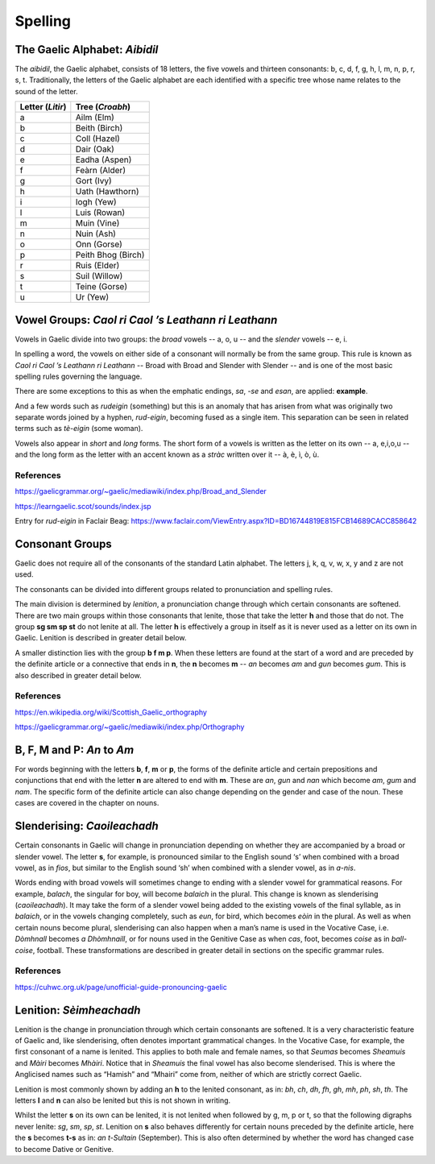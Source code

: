========
Spelling
========

.. index:: spelling

The Gaelic Alphabet: *Aibidil*
------------------------------

.. index:: alphabet

The *aibidil*, the Gaelic alphabet, consists of 18 letters, the five vowels and thirteen consonants: b, c, d, f, g, h, l, m, n, p, r, s, t. Traditionally, the letters of the Gaelic alphabet are each identified with a specific tree whose name relates to the sound of the letter.

================ ===============
Letter (*Litir*) Tree (*Croabh*)
================ ===============
a                Ailm (Elm)
b                Beith (Birch)
c                Coll (Hazel)
d                Dair (Oak)
e                Eadha (Aspen)
f                Feàrn (Alder)
g                Gort (Ivy)
h                Uath (Hawthorn)
i                Iogh (Yew)
l                Luis (Rowan)
m                Muin (Vine)
n                Nuin (Ash)
o                Onn (Gorse)
p                Peith Bhog (Birch)
r                Ruis (Elder)
s                Suil (Willow)
t                Teine (Gorse)
u                Ur (Yew)
================ ===============

.. raw:: latex

    \clearpage

Vowel Groups: *Caol ri Caol ’s Leathann ri Leathann*
----------------------------------------------------

.. index:: vowels

Vowels in Gaelic divide into two groups: the *broad* vowels -- a, o, u -- and the *slender* vowels -- e, i.

.. graphviz:: ../gaelic_diagrams/spelling/vowel_groups.dot
	:caption: The broad and slender vowel groups.

In spelling a word, the vowels on either side of a consonant will normally be from the same group. This rule is known as *Caol ri Caol ’s Leathann ri Leathann* -- Broad with Broad and Slender with Slender -- and is one of the most basic spelling rules governing the language.

.. graphviz:: ../gaelic_diagrams/spelling/vowels_broad_slender.dot
	:caption: *Caol ri Caol ’s Leathann ri Leathann*.

There are some exceptions to this as when the emphatic endings, *sa*, *-se* and *esan*, are applied: **example**.

And a few words such as *rudeigin* (something) but this is an anomaly that has arisen from what was originally two separate words joined by a hyphen, *rud-eigin*, becoming fused as a single item. This separation can be seen in related terms such as *tè-eigin* (some woman).

Vowels also appear in *short* and *long* forms. The short form of a vowels is written as the letter on its own -- a, e,i,o,u -- and the long form as the letter with an accent known as a *stràc* written over it -- à, è, ì, ò, ù.

.. graphviz:: ../gaelic_diagrams/spelling/vowels_long_short.dot
	:caption: Short vowels and long vowels.

References
++++++++++

https://gaelicgrammar.org/~gaelic/mediawiki/index.php/Broad_and_Slender

https://learngaelic.scot/sounds/index.jsp

Entry for *rud-eigin* in Faclair Beag: 
https://www.faclair.com/ViewEntry.aspx?ID=BD16744819E815FCB14689CACC858642


.. raw:: latex

    \clearpage

Consonant Groups
----------------

.. index:: consonants

.. graphviz:: ../gaelic_diagrams/spelling/gaelic_consonants.dot
	:caption: Gaelic consonants.

Gaelic does not require all of the consonants of the standard Latin alphabet. The letters j, k, q, v, w, x, y and z are not used.  

The consonants can be divided into different groups related to pronunciation and spelling rules.

The main division is determined by *lenition*, a pronunciation change through which certain consonants are softened. There are two main groups within those consonants that lenite, those that take the letter **h** and those that do not. The group **sg sm sp st** do not lenite at all. The letter **h** is effectively a group in itself as it is never used as a letter on its own in Gaelic. Lenition is described in greater detail below. 

A smaller distinction lies with the group **b f m p**. When these letters are found at the start of a word and are preceded by the definite article or a connective that ends in **n**, the **n** becomes **m** -- *an* becomes *am* and *gun* becomes *gum*. This is also described in greater detail below.

.. graphviz:: ../gaelic_diagrams/spelling/consonant_groups.dot
	:caption: Consonant groups in Gaelic.

References
++++++++++

https://en.wikipedia.org/wiki/Scottish_Gaelic_orthography

https://gaelicgrammar.org/~gaelic/mediawiki/index.php/Orthography

.. raw:: latex

    \clearpage

B, F, M and P: *An* to *Am*
---------------------------

.. index:: an to am

For words beginning with the letters **b**, **f**, **m** or **p**, the forms of the definite article and certain prepositions and conjunctions that end with the letter **n** are altered to end with **m**. These are *an*, *gun* and *nan* which become *am*, *gum* and *nam*. The specific form of the definite article can also change depending on the gender and case of the noun. These cases are covered in the chapter on nouns.

.. graphviz:: ../gaelic_diagrams/spelling/consonants_bfmp.dot
	:caption: The *an* to *am* rule for b, f, m and p.

.. raw:: latex

    \clearpage


Slenderising: *Caoileachadh*
----------------------------

.. index:: slenderising

Certain consonants in Gaelic will change in pronunciation depending on whether they are accompanied by a broad or slender vowel. The letter **s**, for example, is pronounced similar to the English sound ‘s’ when combined with a broad vowel, as in *fios*, but similar to the English sound ‘sh’ when combined with a slender vowel, as in *a-nis*.

Words ending with broad vowels will sometimes change to ending with a slender vowel for grammatical reasons. For example, *balach*, the singular for boy, will become *balaich* in the plural. This change is known as slenderising (*caoileachadh*). It may take the form of a slender vowel being added to the existing vowels of the final syllable, as in *balaich*, or in the vowels changing completely, such as *eun*, for bird, which becomes *eòin* in the plural. As well as when certain nouns become plural, slenderising can also happen when a man’s name is used in the Vocative Case, i.e. *Dòmhnall* becomes *a Dhòmhnaill*, or for nouns used in the Genitive Case as when *cas*, foot, becomes *coise* as in *ball-coise*, football. These transformations are described in greater detail in sections on the specific grammar rules.

.. graphviz:: ../gaelic_diagrams/spelling/consonants_slenderising.dot
	:caption: Examples of slenderising.


References
++++++++++

https://cuhwc.org.uk/page/unofficial-guide-pronouncing-gaelic


.. raw:: latex

    \clearpage

Lenition: *Sèimheachadh*
------------------------

.. index:: lenition

Lenition is the change in pronunciation through which certain consonants are softened. It is a very characteristic feature of Gaelic and, like slenderising, often denotes important grammatical changes. In the Vocative Case, for example, the first consonant of a name is lenited. This applies to both male and female names, so that *Seumas* becomes *Sheamuis* and *Màiri* becomes *Mhàiri*. Notice that in *Sheamuis* the final vowel has also become slenderised. This is where the Anglicised names such as “Hamish” and “Mhairi” come from, neither of which are strictly correct Gaelic.

Lenition is most commonly shown by adding an **h** to the lenited consonant, as in: *bh*, *ch*, *dh*, *fh*, *gh*, *mh*, *ph*, *sh*, *th*. The letters **l** and **n** can also be lenited but this is not shown in writing.

Whilst the letter **s** on its own can be lenited, it is not lenited when followed by g, m, p or t, so that the following digraphs never lenite: *sg*, *sm*, *sp*, *st*. Lenition on **s** also behaves differently for certain nouns preceded by the definite article, here the **s** becomes **t-s** as in: *an t-Sultain* (September). This is also often determined by whether the word has changed case to become Dative or Genitive.


